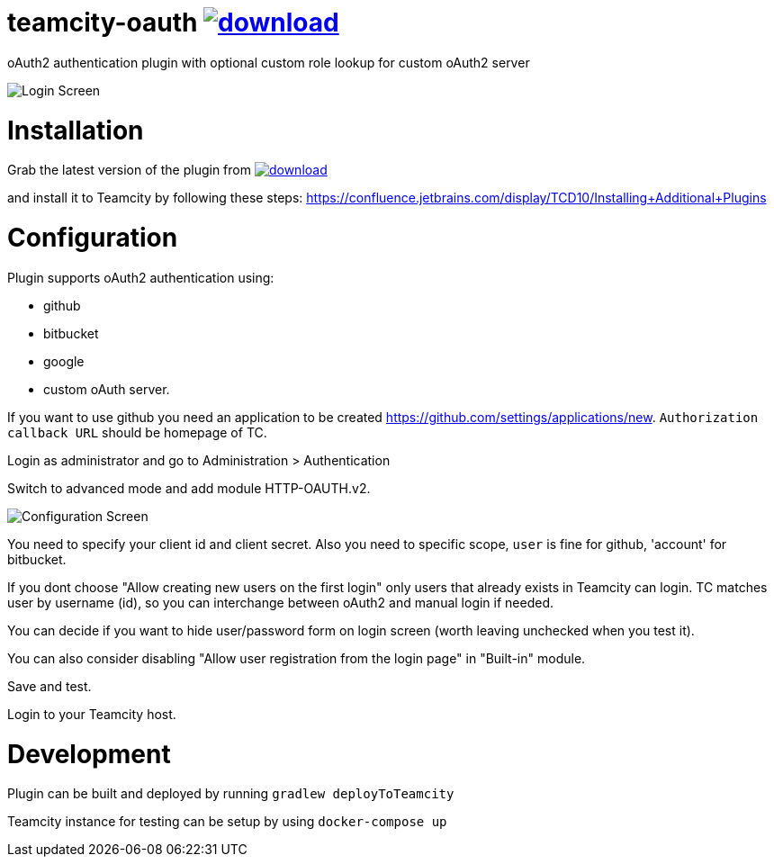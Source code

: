 = teamcity-oauth image:https://api.bintray.com/packages/godspeed20/teamcity-oauth/teamcity-oauth/images/download.svg[link="https://bintray.com/godspeed20/teamcity-oauth/teamcity-oauth/_latestVersion"]

oAuth2 authentication plugin with optional custom role lookup for custom oAuth2 server

image:./docs/login-screen.png[Login Screen]

= Installation

Grab the latest version of the plugin from image:https://api.bintray.com/packages/godspeed20/teamcity-oauth/teamcity-oauth/images/download.svg[link="https://bintray.com/godspeed20/teamcity-oauth/teamcity-oauth/_latestVersion"]

and install it to Teamcity by following these steps: https://confluence.jetbrains.com/display/TCD10/Installing+Additional+Plugins[https://confluence.jetbrains.com/display/TCD10/Installing+Additional+Plugins]

= Configuration

Plugin supports oAuth2 authentication using:

* github
* bitbucket
* google
* custom oAuth server.

If you want to use github you need an application to be created https://github.com/settings/applications/new[https://github.com/settings/applications/new]. `Authorization callback URL` should be homepage of TC.

Login as administrator and go to Administration &gt; Authentication

Switch to advanced mode and add module HTTP-OAUTH.v2.

image:./docs/config-screen.png[Configuration Screen]

You need to specify your client id and client secret.
Also you need to specific scope, `user` is fine for github, 'account' for bitbucket.

If you dont choose "Allow creating new users on the first login" only users that already exists in Teamcity can login.
TC matches user by username (id), so you can interchange between oAuth2 and manual login if needed.

You can decide if you want to hide user/password form on login screen (worth leaving unchecked when you test it).

You can also consider disabling "Allow user registration from the login page" in "Built-in" module.

Save and test.

Login to your Teamcity host.

= Development

Plugin can be built and deployed by running `gradlew deployToTeamcity`

Teamcity instance for testing can be setup by using `docker-compose up`
